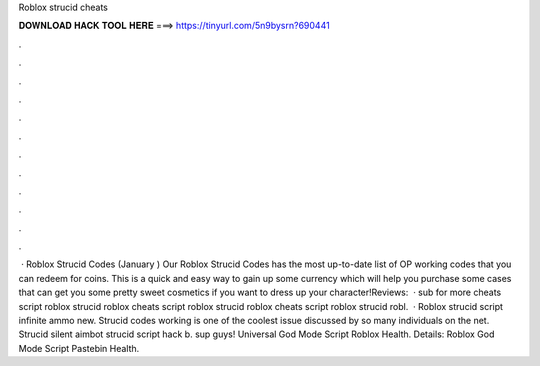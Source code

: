 Roblox strucid cheats

𝐃𝐎𝐖𝐍𝐋𝐎𝐀𝐃 𝐇𝐀𝐂𝐊 𝐓𝐎𝐎𝐋 𝐇𝐄𝐑𝐄 ===> https://tinyurl.com/5n9bysrn?690441

.

.

.

.

.

.

.

.

.

.

.

.

 · Roblox Strucid Codes (January ) Our Roblox Strucid Codes has the most up-to-date list of OP working codes that you can redeem for coins. This is a quick and easy way to gain up some currency which will help you purchase some cases that can get you some pretty sweet cosmetics if you want to dress up your character!Reviews:   · sub for more cheats script roblox strucid roblox cheats script roblox strucid roblox cheats script roblox strucid robl.  · Roblox strucid script infinite ammo new. Strucid codes working is one of the coolest issue discussed by so many individuals on the net. Strucid silent aimbot strucid script hack b. sup guys! Universal God Mode Script Roblox Health. Details: Roblox God Mode Script Pastebin Health.